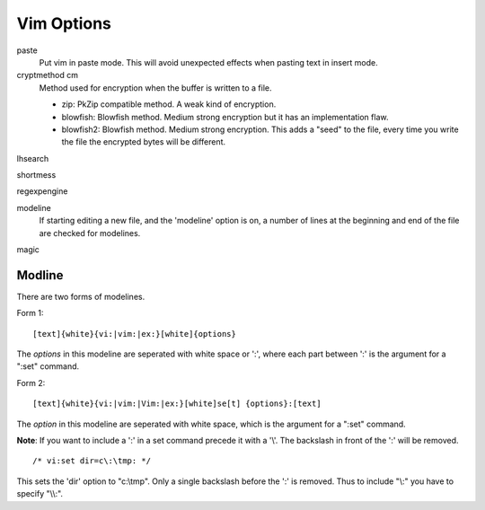 Vim Options
===========

paste
    Put vim in paste mode. This will avoid unexpected effects when pasting text
    in insert mode.

cryptmethod cm
    Method used for encryption when the buffer is written to a file.

    -   zip: PkZip compatible method. A weak kind of encryption.

    -   blowfish: Blowfish method. Medium strong encryption but it has an
        implementation flaw.

    -   blowfish2: Blowfish method. Medium strong encryption. This adds a
        "seed" to the file, every time you write the file the encrypted bytes
        will be different.

lhsearch

shortmess

regexpengine

modeline
    If starting editing a new file, and the 'modeline' option is on, a number
    of lines at the beginning and end of the file are checked for modelines.

magic
    
Modline
-------

There are two forms of modelines.

Form 1: ::

    [text]{white}{vi:|vim:|ex:}[white]{options}

The *options* in this modeline are seperated with white space or ':', where
each part between ':' is the argument for a ":set" command.

Form 2: ::

    [text]{white}{vi:|vim:|Vim:|ex:}[white]se[t] {options}:[text]

The *option* in this modeline are seperated with white space, which is the
argument for a ":set" command.

**Note**: If you want to include a ':' in a set command precede it with a '\\'.
The backslash in front of the ':' will be removed.

::

    /* vi:set dir=c\:\tmp: */

This sets the 'dir' option to "c:\\tmp". Only a single backslash before the ':'
is removed.  Thus to include "\\:" you have to specify "\\\\:".

